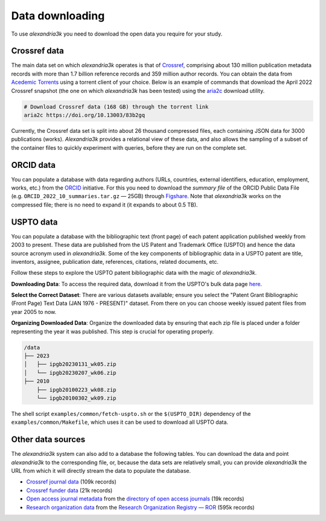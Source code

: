 Data downloading
----------------

To use *alexandria3k* you need to download the open data you require
for your study.

Crossref data
~~~~~~~~~~~~~

The main data set on which *alexandria3k* operates is that of
`Crossref <https://www.crossref.org>`__, comprising about 130 million
publication metadata records with more than 1.7 billion reference
records and 359 million author records. You can obtain the data from
`Acedemic
Torrents <https://academictorrents.com/browse.php?search=crossref>`__
using a torrent client of your choice. Below is an example of commands
that download the April 2022 Crossref snapshot (the one on which
*alexandria3k* has been tested) using the
`aria2c <https://aria2.github.io/>`__ download utility.

.. code:: sh

   # Download Crossref data (168 GB) through the torrent link
   aria2c https://doi.org/10.13003/83b2gq

Currently, the Crossref data set is split into about 26 thousand
compressed files, each containing JSON data for 3000 publications
(works). *Alexandria3k* provides a relational view of these data, and
also allows the sampling of a subset of the container files to quickly
experiment with queries, before they are run on the complete set.

ORCID data
~~~~~~~~~~

You can populate a database with data regarding authors (URLs,
countries, external identifiers, education, employment, works, etc.)
from the `ORCID <https://orcid.org/>`__ initiative. For this you need to
download the *summary file* of the ORCID Public Data File
(e.g. ``ORCID_2022_10_summaries.tar.gz`` — 25GB) through
`Figshare <https://orcid.figshare.com/>`__. Note that *alexandria3k*
works on the compressed file; there is no need to expand it (it expands
to about 0.5 TB).

USPTO data
~~~~~~~~~~

You can populate a database with the bibliographic text (front page) of each
patent application published weekly from 2003 to present. These data are published
from the US Patent and Trademark Office (USPTO) and hence the data source acronym used in *alexandria3k*.
Some of the key components of bibliographic data in a USPTO patent are
title,
inventors,
assignee,
publication date,
references,
citations,
related documents, etc.

Follow these steps to explore the USPTO patent bibliographic data with the magic of *alexandria3k*.

**Downloading Data**:
To access the required data, download it from the USPTO's bulk data page `here <https://bulkdata.uspto.gov/>`__.

**Select the Correct Dataset**:
There are various datasets available; ensure you select the "Patent Grant Bibliographic (Front Page) Text Data (JAN 1976 - PRESENT)" dataset. From there on you can choose weekly issued patent files from year 2005 to now.

**Organizing Downloaded Data**:
Organize the downloaded data by ensuring that each zip file is placed under a folder representing the year it was published. This step is crucial for operating properly.


.. code-block:: text

   /data
   ├── 2023
   │   ├── ipgb20230131_wk05.zip
   │   └── ipgb20230207_wk06.zip
   ├── 2010
       ├── ipgb20100223_wk08.zip
       └── ipgb20100302_wk09.zip

The shell script ``examples/common/fetch-uspto.sh`` or the
``$(USPTO_DIR)`` dependency of the ``examples/common/Makefile``,
which uses it can be used to download all USPTO data.

Other data sources
~~~~~~~~~~~~~~~~~~

The *alexandria3k* system can also add to a database the following
tables. You can download the data and point *alexandria3k* to the
corresponding file, or, because the data sets are relatively small, you
can provide *alexandria3k* the URL from which it will directly stream
the data to populate the database.

-  `Crossref journal
   data <http://ftp.crossref.org/titlelist/titleFile.csv>`__ (109k
   records)
-  `Crossref funder
   data <https://doi.crossref.org/funderNames?mode=list>`__ (21k
   records)
-  `Open access journal metadata <https://doaj.org/csv>`__ from the
   `directory of open access journals <https://doaj.org/>`__ (19k
   records)
-  `Research organization
   data <https://doi.org/10.5281/zenodo.7448410>`__ from the `Research
   Organization Registry — ROR <https://ror.org/>`__ (595k records)
